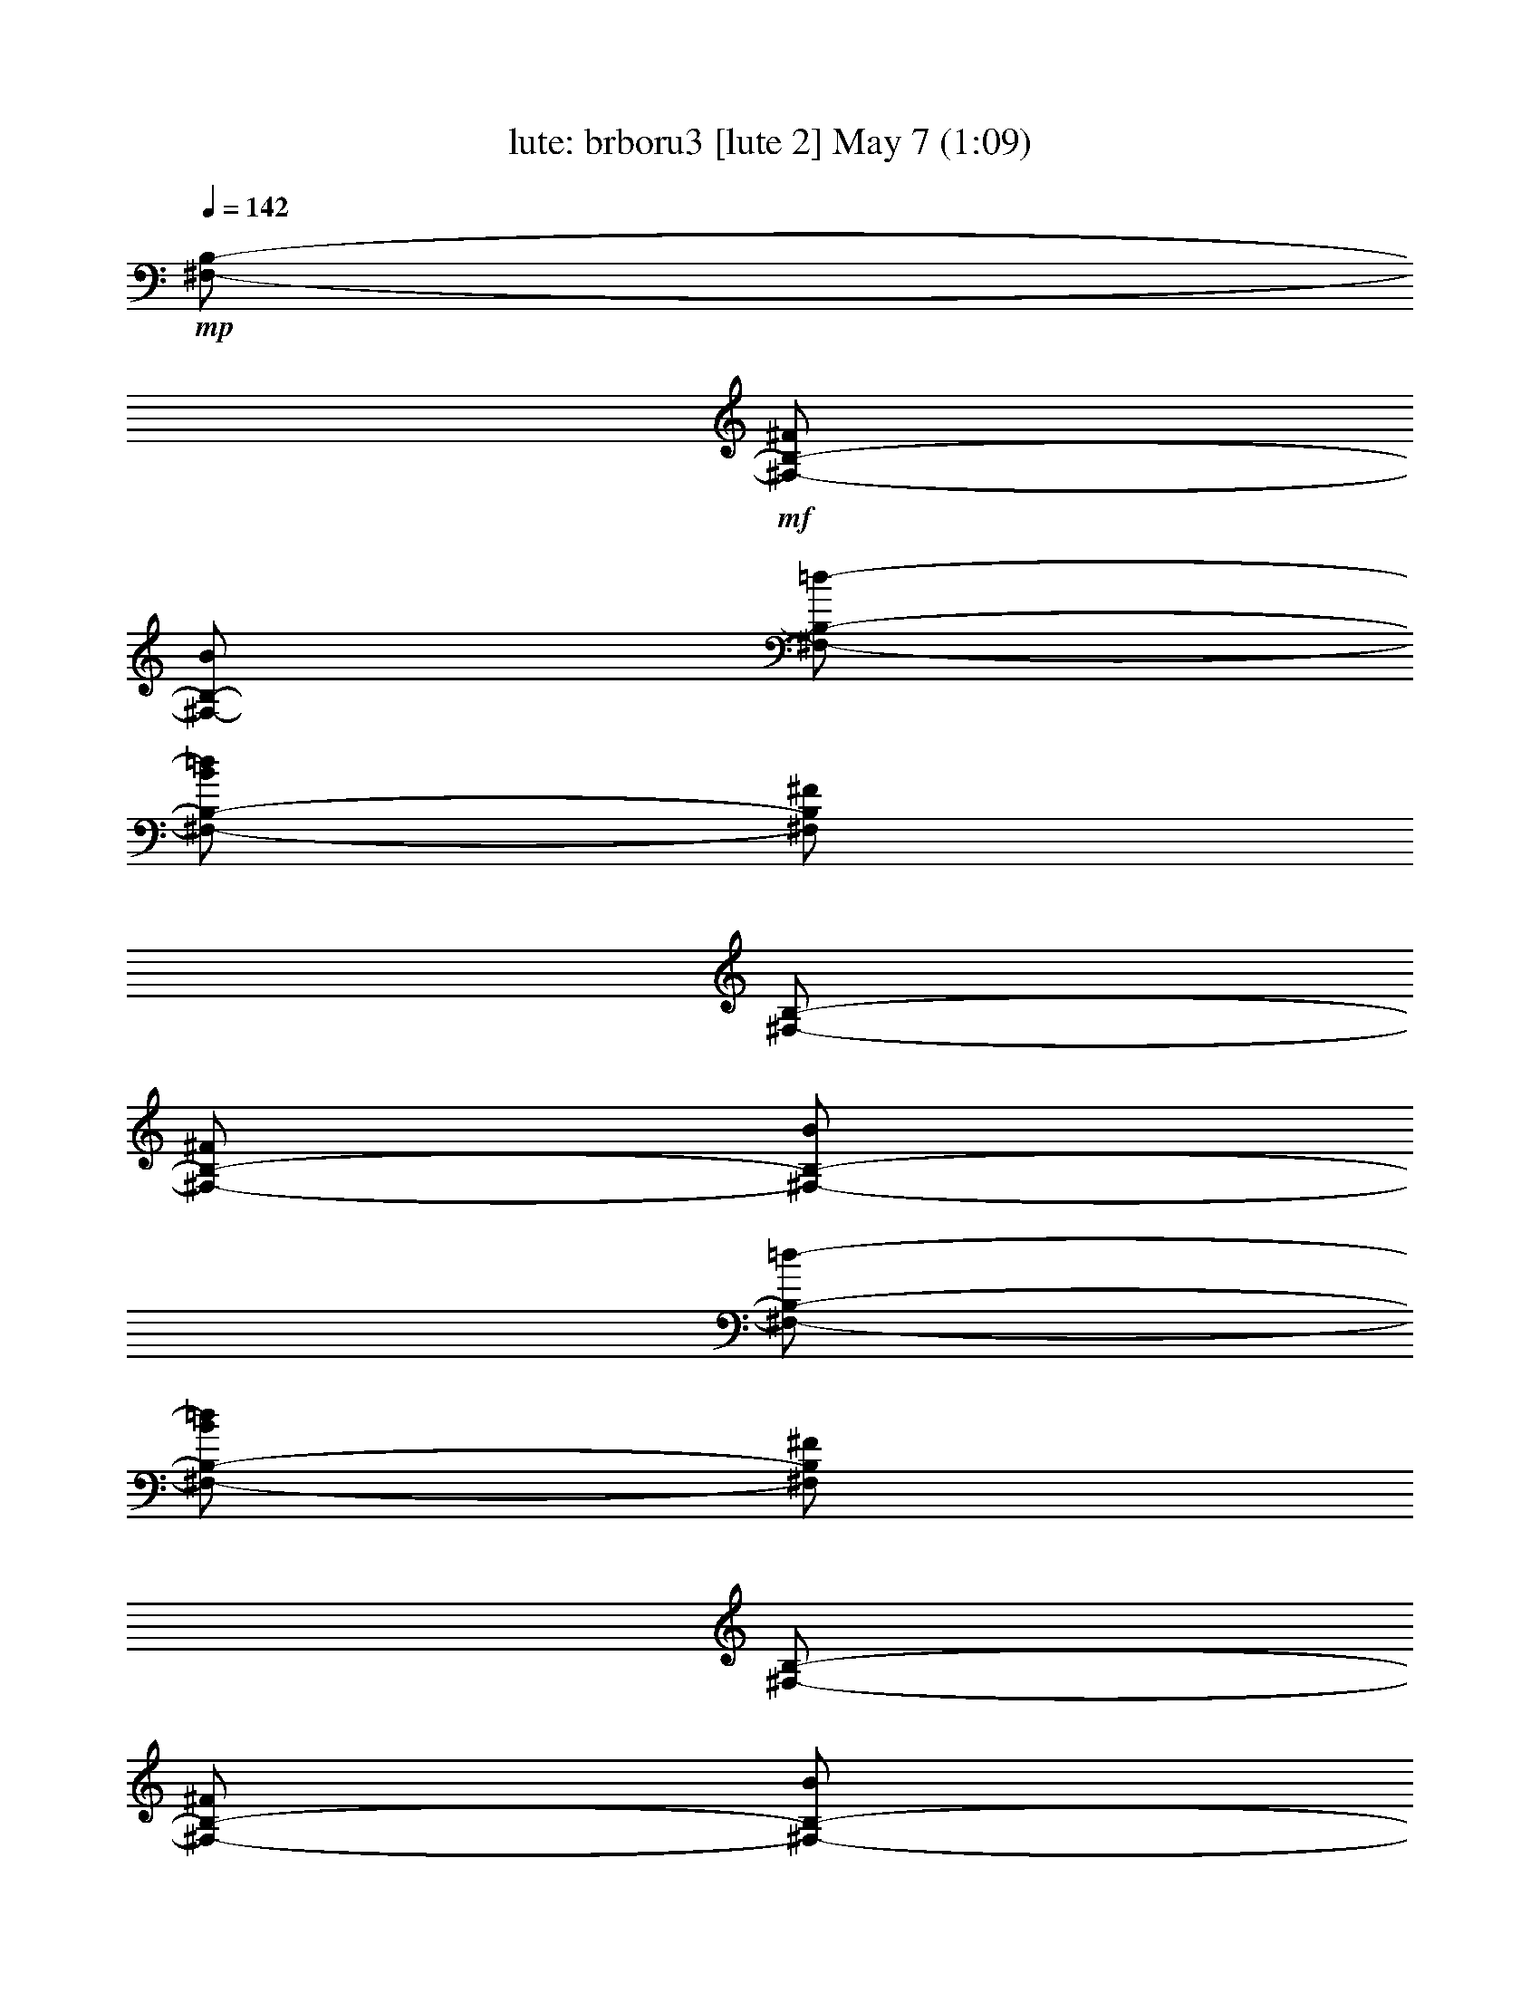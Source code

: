 %  brboru3
%  conversion by morganfey
%  http://fefeconv.mirar.org/?filter_user=morganfey&view=all
%  7 May 3:45
%  using Firefern's ABC converter
%  
%  Artist: Traditional
%  Mood: irish, bardy, 
%  
%  Playing multipart files:
%    /play <filename> <part> sync
%  example:
%  pippin does:  /play weargreen 2 sync
%  samwise does: /play weargreen 3 sync
%  pippin does:  /playstart
%  
%  If you want to play a solo piece, skip the sync and it will start without /playstart.
%  
%  
%  Recommended solo or ensemble configurations (instrument/file):
%  duo: lute/brboru2:4 - harp/brboru2:5
%  trio: lute/brboru2:1 - harp/brboru2:2 - theorbo/brboru2:3
%  

X:4
T: lute: brboru3 [lute 2] May 7 (1:09)
Z: Transcribed by Firefern's ABC sequencer
%  Transcribed for Lord of the Rings Online playing
%  Transpose: 0 (0 octaves)
%  Tempo factor: 100%
L: 1/4
K: C
Q: 1/4=142
+mp+ [^F,/2-B,/2-]
+mf+ [^F,/2-B,/2-^F/2]
[^F,/2-B,/2-B/2]
[^F,/2-B,/2-=d/2-]
[^F,/2-B,/2-B/2=d/2]
[^F,/2B,/2^F/2]
[^F,/2-B,/2-]
[^F,/2-B,/2-^F/2]
[^F,/2-B,/2-B/2]
[^F,/2-B,/2-=d/2-]
[^F,/2-B,/2-B/2=d/2]
[^F,/2B,/2^F/2]
[^F,/2-B,/2-]
[^F,/2-B,/2-^F/2]
[^F,/2-B,/2-B/2]
[^F,/2-B,/2-=d/2-]
[^F,/2-B,/2-B/2=d/2]
[^F,/2B,/2^F/2]
[^F,/2-B,/2-]
[^F,/2-B,/2-^F/2]
[^F,/2-B,/2-B/2]
[^F,/2-B,/2-=d/2-]
[^F,/2-B,/2-B/2=d/2]
+f+ [^F,/2B,/2^F/2B/2^f/2]
[^F,/2-B,/2-^F/2=d/2-]
[^F,/4-B,/4-^F/4=d/4]
[^F,/4-B,/4-^F/4^c/4]
[^F,/2-B,/2-^F/2B/2]
[^F,/2-B,/2-^F/2-B/2=d/2-]
[^F,/2-B,/2-^F/2B/2=d/2]
[^F,/2B,/2^F/2B/2^f/2]
[^F,/2-B,/2-^F/2=d/2-]
[^F,/4-B,/4-^F/4=d/4]
[^F,/4-B,/4-^F/4^c/4]
[^F,/2-B,/2-^F/2B/2]
[^F,/2-B,/2-^F/2-B/2=d/2-]
[^F,/2-B,/2-^F/2B/2=d/2]
[^F,/2B,/2^F/2=A/2e/2]
[E,/2-=A,/2-E/2-^c/2-]
[E,/4-=A,/4-^C/4-E/4^c/4]
[E,/4-=A,/4-^C/4E/4B/4]
[E,/2-=A,/2-E/2=A/2]
[E,/2-=A,/2-E/2=A/2-]
+mf+ [E,/2-=A,/2-E/2=A/2]
+f+ [E,/2=A,/2^C/2=A/2e/2]
[E,/2-=A,/2-E/2-^c/2-]
[E,/4-=A,/4-^C/4-E/4^c/4]
[E,/4-=A,/4-^C/4E/4B/4]
[E,/2-=A,/2-E/2=A/2]
[E,/2-=A,/2-E/2=A/2-]
+mf+ [E,/2-=A,/2-E/2=A/2]
+f+ [E,/2=A,/2^C/2B/2^f/2]
[^F,/2-B,/2-^F/2=d/2-]
[^F,/4-B,/4-^F/4=d/4]
[^F,/4-B,/4-^F/4^c/4]
[^F,/2-B,/2-^F/2B/2]
[^F,/2-B,/2-^F/2-B/2=d/2-]
[^F,/2-B,/2-^F/2B/2=d/2]
[^F,/2B,/2^F/2B/2^f/2]
[^F,/2-B,/2-^F/2=d/2-]
[^F,/4-B,/4-^F/4=d/4]
[^F,/4-B,/4-^F/4^c/4]
[^F,/2-B,/2-^F/2B/2]
[^F,/2-B,/2-^F/2-B/2=d/2-]
[^F,/2-B,/2-^F/2B/2-=d/2]
+mf+ [^F,/2B,/2^F/2B/2]
+f+ [^F,/2-B,/2-=D/2-^F/2B/2]
[^F,/2-B,/2-=D/2-^F/2=d/2]
[^F,/2B,/2=D/2B/2e/2]
[E,-=A,-^C-=d^f]
[E,/2=A,/2^C/2^c/2e/2]
[B,/2-^F/2B/2=d/2]
[B,/2=D/2^F/2B/2]
[B,/2^F/2B/2]
[^F,-B,-=D-^FB]
[^F,/2B,/2=D/2B/2^f/2]
[^F,/2-B,/2-^F/2=d/2-]
[^F,/4-B,/4-^F/4=d/4]
[^F,/4-B,/4-^F/4^c/4]
[^F,/2-B,/2-^F/2B/2]
[^F,/2-B,/2-^F/2-B/2=d/2-]
[^F,/2-B,/2-^F/2B/2=d/2]
[^F,/2B,/2^F/2B/2^f/2]
[^F,/2-B,/2-^F/2=d/2-]
[^F,/4-B,/4-^F/4=d/4]
[^F,/4-B,/4-^F/4^c/4]
[^F,/2-B,/2-^F/2B/2]
[^F,/2-B,/2-^F/2-B/2=d/2-]
[^F,/2-B,/2-^F/2B/2=d/2]
[^F,/2B,/2^F/2=A/2e/2]
[E,/2-=A,/2-E/2-^c/2-]
[E,/4-=A,/4-^C/4-E/4^c/4]
[E,/4-=A,/4-^C/4E/4B/4]
[E,/2-=A,/2-E/2=A/2]
[E,/2-=A,/2-E/2=A/2-]
+mf+ [E,/2-=A,/2-E/2=A/2]
+f+ [E,/2=A,/2^C/2=A/2e/2]
[E,/2-=A,/2-E/2-^c/2-]
[E,/4-=A,/4-^C/4-E/4^c/4]
[E,/4-=A,/4-^C/4E/4B/4]
[E,/2-=A,/2-E/2=A/2]
[E,/2-=A,/2-E/2=A/2-]
+mf+ [E,/2-=A,/2-E/2=A/2]
+f+ [E,/2=A,/2^C/2B/2^f/2]
[^F,/2-B,/2-^F/2=d/2-]
[^F,/4-B,/4-^F/4=d/4]
[^F,/4-B,/4-^F/4^c/4]
[^F,/2-B,/2-^F/2B/2]
[^F,/2-B,/2-^F/2-B/2=d/2-]
[^F,/2-B,/2-^F/2B/2=d/2]
[^F,/2B,/2^F/2B/2^f/2]
[^F,/2-B,/2-^F/2=d/2-]
[^F,/4-B,/4-^F/4=d/4]
[^F,/4-B,/4-^F/4^c/4]
[^F,/2-B,/2-^F/2B/2]
[^F,/2-B,/2-^F/2-B/2=d/2-]
[^F,/2-B,/2-^F/2B/2-=d/2]
+mf+ [^F,/2B,/2^F/2B/2]
+f+ [^F,/2-B,/2-=D/2-^F/2B/2]
[^F,/2-B,/2-=D/2-^F/2=d/2]
[^F,/2B,/2=D/2B/2e/2]
[E,-=A,-^C-=d^f]
[E,/2=A,/2^C/2^c/2e/2]
[B,/2-^F/2B/2=d/2]
[B,/2=D/2^F/2B/2]
[B,/2^F/2B/2]
[^F,3/2B,3/2=D3/2^F3/2B3/2]
[=D,/2-=A,/2-=D/2=A/2]
[=D,/2-=A,/2-=D/2-^F/2=d/2]
[=D,/2-=A,/2=D/2-^F/2=A/2e/2]
[=D,/2-=A,/2-=D/2=d/2-^f/2-]
[=D,/2-=A,/2-=D/2-=d/2^f/2]
[=D,/2=A,/2=D/2^F/2=A/2e/2]
[=D,/2-=A,/2-=D/2=d/2-^f/2-]
[=D,/2-=A,/2-=D/2-=d/2^f/2]
[=D,/2-=A,/2=D/2-^F/2=A/2e/2]
[=D,/2-=A,/2-=D/2=d/2-^f/2-]
[=D,/2-=A,/2-=D/2-=d/2^f/2]
[=D,/2=A,/2=D/2^F/2=A/2e/2]
[=A,/2-^C/2E/2=A/2]
[=A,/2-^C/2E/2B/2]
[=A,/2E/2-=A/2^c/2]
[=A,/2-E/2-^c/2-e/2-]
[=A,/2-^C/2E/2^c/2e/2]
[=A,/2E/2=A/2^c/2]
[=A,/2-E/2-^c/2-e/2-]
[=A,/2-^C/2E/2^c/2e/2]
[=A,/2E/2-=A/2^c/2]
[=A,/2-E/2-^c/2-e/2-]
[=A,/2-^C/2E/2^c/2e/2]
[=A,/2E/2=A/2^c/2]
[B,/2-=D/2B/2]
[B,/2-=D/2-^F/2=d/2]
[B,/2=D/2-^F/2B/2e/2]
[B,/2-=D/2=d/2-^f/2-]
[B,/2-=D/2-=d/2^f/2]
[B,/2=D/2^F/2B/2e/2]
[B,/2-=D/2=d/2-^f/2-]
[B,/2-=D/2-=d/2^f/2]
[B,/2=D/2-^F/2B/2e/2]
[B,/2-=D/2=d/2-^f/2-]
[B,/2-=D/2-=d/2^f/2]
[B,/2=D/2^F/2B/2e/2]
[^F,/2-B,/2-=D/2-^F/2B/2]
[^F,/2-B,/2-=D/2-^F/2=d/2]
[^F,/2B,/2=D/2B/2e/2]
[E,-=A,-^C-=d^f]
[E,/2=A,/2^C/2^c/2e/2]
[B,/2-^F/2B/2=d/2]
[B,/2=D/2^F/2B/2]
[B,/2^F/2B/2]
[^F,3/2B,3/2=D3/2^F3/2B3/2]
[=D,/2-=A,/2-=D/2=A/2]
[=D,/2-=A,/2-=D/2-^F/2=d/2]
[=D,/2-=A,/2=D/2-^F/2=A/2e/2]
[=D,/2-=A,/2-=D/2=d/2-^f/2-]
[=D,/2-=A,/2-=D/2-=d/2^f/2]
[=D,/2=A,/2=D/2^F/2=A/2e/2]
[=D,/2-=A,/2-=D/2=d/2-^f/2-]
[=D,/2-=A,/2-=D/2-=d/2^f/2]
[=D,/2-=A,/2=D/2-^F/2=A/2e/2]
[=D,/2-=A,/2-=D/2=d/2-^f/2-]
[=D,/2-=A,/2-=D/2-=d/2^f/2]
[=D,/2=A,/2=D/2^F/2=A/2e/2]
[=A,/2-^C/2E/2=A/2]
[=A,/2-^C/2E/2B/2]
[=A,/2E/2-=A/2^c/2]
[=A,/2-E/2-^c/2-e/2-]
[=A,/2-^C/2E/2^c/2e/2]
[=A,/2E/2=A/2^c/2]
[=A,/2-E/2-^c/2-e/2-]
[=A,/2-^C/2E/2^c/2e/2]
[=A,/2E/2-=A/2^c/2]
[=A,/2-E/2-^c/2-e/2-]
[=A,/2-^C/2E/2^c/2e/2]
[=A,/2E/2=A/2^c/2]
[B,/2-=D/2B/2]
[B,/2-=D/2-^F/2=d/2]
[B,/2=D/2-^F/2B/2e/2]
[B,/2-=D/2=d/2-^f/2-]
[B,/2-=D/2-=d/2^f/2]
[B,/2=D/2^F/2B/2e/2]
[B,/2-=D/2=d/2-^f/2-]
[B,/2-=D/2-=d/2^f/2]
[B,/2=D/2-^F/2B/2e/2]
[B,/2-=D/2=d/2-^f/2-]
[B,/2-=D/2-=d/2^f/2]
[B,/2=D/2^F/2B/2e/2]
[^F,/2-B,/2-=D/2-^F/2B/2]
[^F,/2-B,/2-=D/2-^F/2=d/2]
[^F,/2B,/2=D/2B/2e/2]
[E,-=A,-^C-=d^f]
[E,/2=A,/2^C/2^c/2e/2]
[B,/2-^F/2B/2=d/2]
[B,/2=D/2^F/2B/2]
[B,/2^F/2B/2]
[^F,-B,-=D-^FB]
[^F,/2B,/2=D/2B/2^f/2]
[^F,/2-B,/2-^F/2=d/2-]
+mf+ [^F,/4-B,/4-^F/4-=d/4]
+f+ [^F,/4-B,/4-E/4^F/4^c/4]
[^F,/2-B,/2-=D/2B/2]
[^F,/2-B,/2-=d/2-^f/2-b/2-]
[^F,/2-B,/2-B/2=d/2^f/2b/2]
[^F,/2B,/2=D/2^F/2B/2]
[^F,/2-B,/2-^F/2=d/2-]
+mf+ [^F,/4-B,/4-^F/4-=d/4]
+f+ [^F,/4-B,/4-E/4^F/4^c/4]
[^F,/2-B,/2-=D/2B/2]
[^F,/2-B,/2-=d/2-^f/2-b/2-]
[^F,/2-B,/2-B/2=d/2^f/2b/2]
[^F,/2B,/2=D/2^F/2B/2]
[E,/2-=A,/2-E/2-^c/2-]
[E,/4-=A,/4-^C/4-E/4^c/4]
[E,/4-=A,/4-^C/4=D/4B/4]
[E,/2-=A,/2-^C/2E/2=A/2]
[E,/2-=A,/2-=A/2-e/2-=a/2-]
[E,/2-=A,/2-E/2=A/2e/2=a/2]
[E,/2=A,/2^C/2=A/2]
[E,/2-=A,/2-E/2-^c/2-]
[E,/4-=A,/4-^C/4-E/4^c/4]
[E,/4-=A,/4-^C/4=D/4B/4]
[E,/2-=A,/2-^C/2E/2=A/2]
[E,/2-=A,/2-=A/2-e/2-=a/2-]
[E,/2-=A,/2-E/2=A/2e/2=a/2]
[E,/2=A,/2^C/2=D/2B/2]
[^F,/2-B,/2-^F/2=d/2-]
+mf+ [^F,/4-B,/4-^F/4-=d/4]
+f+ [^F,/4-B,/4-E/4^F/4^c/4]
[^F,/2-B,/2-=D/2B/2]
[^F,/2-B,/2-=d/2-^f/2-b/2-]
[^F,/2-B,/2-B/2=d/2^f/2b/2]
[^F,/2B,/2=D/2^F/2B/2]
[^F,/2-B,/2-^F/2=d/2-]
+mf+ [^F,/4-B,/4-^F/4-=d/4]
+f+ [^F,/4-B,/4-E/4^F/4^c/4]
[^F,/2-B,/2-=D/2B/2]
[^F,/2-B,/2-=d/2-^f/2-b/2-]
[^F,/2-B,/2-B/2=d/2^f/2-b/2-]
[^F,/2B,/2^F/2^f/2b/2]
[^F,/2-B,/2-=D/2-^F/2B/2]
[^F,/2-B,/2-=D/2-^F/2=d/2]
[^F,/2B,/2=D/2B/2e/2]
[E,-=A,-^C-=d^f]
[E,/2=A,/2^C/2^c/2e/2]
[B,/2-^F/2B/2=d/2]
[B,/2=D/2^F/2B/2]
[B,/2^F/2B/2]
[^F,-B,-=D-^FB]
[^F,/2B,/2=D/2B/2^f/2]
[^F,/2-B,/2-^F/2=d/2-]
+mf+ [^F,/4-B,/4-^F/4-=d/4]
+f+ [^F,/4-B,/4-E/4^F/4^c/4]
[^F,/2-B,/2-=D/2B/2]
[^F,/2-B,/2-=d/2-^f/2-b/2-]
[^F,/2-B,/2-B/2=d/2^f/2b/2]
[^F,/2B,/2=D/2^F/2B/2]
[^F,/2-B,/2-^F/2=d/2-]
+mf+ [^F,/4-B,/4-^F/4-=d/4]
+f+ [^F,/4-B,/4-E/4^F/4^c/4]
[^F,/2-B,/2-=D/2B/2]
[^F,/2-B,/2-=d/2-^f/2-b/2-]
[^F,/2-B,/2-B/2=d/2^f/2b/2]
[^F,/2B,/2=D/2^F/2B/2]
[E,/2-=A,/2-E/2-^c/2-]
[E,/4-=A,/4-^C/4-E/4^c/4]
[E,/4-=A,/4-^C/4=D/4B/4]
[E,/2-=A,/2-^C/2E/2=A/2]
[E,/2-=A,/2-=A/2-e/2-=a/2-]
[E,/2-=A,/2-E/2=A/2e/2=a/2]
[E,/2=A,/2^C/2=A/2]
[E,/2-=A,/2-E/2-^c/2-]
[E,/4-=A,/4-^C/4-E/4^c/4]
[E,/4-=A,/4-^C/4=D/4B/4]
[E,/2-=A,/2-^C/2E/2=A/2]
[E,/2-=A,/2-=A/2-e/2-=a/2-]
[E,/2-=A,/2-E/2=A/2e/2=a/2]
[E,/2=A,/2^C/2=D/2B/2]
[^F,/2-B,/2-^F/2=d/2-]
+mf+ [^F,/4-B,/4-^F/4-=d/4]
+f+ [^F,/4-B,/4-E/4^F/4^c/4]
[^F,/2-B,/2-=D/2B/2]
[^F,/2-B,/2-=d/2-^f/2-b/2-]
[^F,/2-B,/2-B/2=d/2^f/2b/2]
[^F,/2B,/2=D/2^F/2B/2]
[^F,/2-B,/2-^F/2=d/2-]
+mf+ [^F,/4-B,/4-^F/4-=d/4]
+f+ [^F,/4-B,/4-E/4^F/4^c/4]
[^F,/2-B,/2-=D/2B/2]
[^F,/2-B,/2-=d/2-^f/2-b/2-]
[^F,/2-B,/2-B/2=d/2^f/2-b/2-]
[^F,/2B,/2^F/2^f/2b/2]
[^F,/2-B,/2-=D/2-^F/2B/2]
[^F,/2-B,/2-=D/2-^F/2=d/2]
[^F,/2B,/2=D/2B/2e/2]
[E,-=A,-^C-=d^f]
[E,/2=A,/2^C/2^c/2e/2]
[B,/2-^F/2B/2=d/2]
[B,/2=D/2^F/2B/2]
[B,/2^F/2B/2]
[^F,15/2B,15/2=D15/2^F15/2B15/2]


X:5
T: harp: brboru3 [harp 2] May 7 (1:09)
Z: Transcribed by Firefern's ABC sequencer
%  Transcribed for Lord of the Rings Online playing
%  Transpose: 0 (0 octaves)
%  Tempo factor: 100%
L: 1/4
K: C
Q: 1/4=142
+mp+ [^F,/2-B,/2-]
+mf+ [^F,/2-B,/2-^F/2]
[^F,/2-B,/2-B/2]
[^F,/2-B,/2-=d/2-]
[^F,/2-B,/2-B/2=d/2]
[^F,/2B,/2^F/2]
[^F,/2-B,/2-]
[^F,/2-B,/2-^F/2]
[^F,/2-B,/2-B/2]
[^F,/2-B,/2-=d/2-]
[^F,/2-B,/2-B/2=d/2]
[^F,/2B,/2^F/2]
[^F,/2-B,/2-]
[^F,/2-B,/2-^F/2]
[^F,/2-B,/2-B/2]
[^F,/2-B,/2-=d/2-]
[^F,/2-B,/2-B/2=d/2]
[^F,/2B,/2^F/2]
[^F,/2-B,/2-]
[^F,/2-B,/2-^F/2]
[^F,/2-B,/2-B/2]
[^F,/2-B,/2-=d/2-]
[^F,/2-B,/2-B/2=d/2]
+f+ [^F,/2B,/2^F/2B/2^f/2]
[^F,/2-B,/2-^F/2=d/2-]
[^F,/4-B,/4-^F/4=d/4]
[^F,/4-B,/4-^F/4^c/4]
[^F,/2-B,/2-^F/2B/2]
[^F,/2-B,/2-^F/2-B/2=d/2-]
[^F,/2-B,/2-^F/2B/2=d/2]
[^F,/2B,/2^F/2B/2^f/2]
[^F,/2-B,/2-^F/2=d/2-]
[^F,/4-B,/4-^F/4=d/4]
[^F,/4-B,/4-^F/4^c/4]
[^F,/2-B,/2-^F/2B/2]
[^F,/2-B,/2-^F/2-B/2=d/2-]
[^F,/2-B,/2-^F/2B/2=d/2]
[^F,/2B,/2^F/2=A/2e/2]
[E,/2-=A,/2-E/2-^c/2-]
[E,/4-=A,/4-^C/4-E/4^c/4]
[E,/4-=A,/4-^C/4E/4B/4]
[E,/2-=A,/2-E/2=A/2]
[E,/2-=A,/2-E/2=A/2-]
+mf+ [E,/2-=A,/2-E/2=A/2]
+f+ [E,/2=A,/2^C/2=A/2e/2]
[E,/2-=A,/2-E/2-^c/2-]
[E,/4-=A,/4-^C/4-E/4^c/4]
[E,/4-=A,/4-^C/4E/4B/4]
[E,/2-=A,/2-E/2=A/2]
[E,/2-=A,/2-E/2=A/2-]
+mf+ [E,/2-=A,/2-E/2=A/2]
+f+ [E,/2=A,/2^C/2B/2^f/2]
[^F,/2-B,/2-^F/2=d/2-]
[^F,/4-B,/4-^F/4=d/4]
[^F,/4-B,/4-^F/4^c/4]
[^F,/2-B,/2-^F/2B/2]
[^F,/2-B,/2-^F/2-B/2=d/2-]
[^F,/2-B,/2-^F/2B/2=d/2]
[^F,/2B,/2^F/2B/2^f/2]
[^F,/2-B,/2-^F/2=d/2-]
[^F,/4-B,/4-^F/4=d/4]
[^F,/4-B,/4-^F/4^c/4]
[^F,/2-B,/2-^F/2B/2]
[^F,/2-B,/2-^F/2-B/2=d/2-]
[^F,/2-B,/2-^F/2B/2-=d/2]
+mf+ [^F,/2B,/2^F/2B/2]
+f+ [^F,/2-B,/2-=D/2-^F/2B/2]
[^F,/2-B,/2-=D/2-^F/2=d/2]
[^F,/2B,/2=D/2B/2e/2]
[E,-=A,-^C-=d^f]
[E,/2=A,/2^C/2^c/2e/2]
[B,/2-^F/2B/2=d/2]
[B,/2=D/2^F/2B/2]
[B,/2^F/2B/2]
[^F,-B,-=D-^FB]
[^F,/2B,/2=D/2B/2^f/2]
[^F,/2-B,/2-^F/2=d/2-]
[^F,/4-B,/4-^F/4=d/4]
[^F,/4-B,/4-^F/4^c/4]
[^F,/2-B,/2-^F/2B/2]
[^F,/2-B,/2-^F/2-B/2=d/2-]
[^F,/2-B,/2-^F/2B/2=d/2]
[^F,/2B,/2^F/2B/2^f/2]
[^F,/2-B,/2-^F/2=d/2-]
[^F,/4-B,/4-^F/4=d/4]
[^F,/4-B,/4-^F/4^c/4]
[^F,/2-B,/2-^F/2B/2]
[^F,/2-B,/2-^F/2-B/2=d/2-]
[^F,/2-B,/2-^F/2B/2=d/2]
[^F,/2B,/2^F/2=A/2e/2]
[E,/2-=A,/2-E/2-^c/2-]
[E,/4-=A,/4-^C/4-E/4^c/4]
[E,/4-=A,/4-^C/4E/4B/4]
[E,/2-=A,/2-E/2=A/2]
[E,/2-=A,/2-E/2=A/2-]
+mf+ [E,/2-=A,/2-E/2=A/2]
+f+ [E,/2=A,/2^C/2=A/2e/2]
[E,/2-=A,/2-E/2-^c/2-]
[E,/4-=A,/4-^C/4-E/4^c/4]
[E,/4-=A,/4-^C/4E/4B/4]
[E,/2-=A,/2-E/2=A/2]
[E,/2-=A,/2-E/2=A/2-]
+mf+ [E,/2-=A,/2-E/2=A/2]
+f+ [E,/2=A,/2^C/2B/2^f/2]
[^F,/2-B,/2-^F/2=d/2-]
[^F,/4-B,/4-^F/4=d/4]
[^F,/4-B,/4-^F/4^c/4]
[^F,/2-B,/2-^F/2B/2]
[^F,/2-B,/2-^F/2-B/2=d/2-]
[^F,/2-B,/2-^F/2B/2=d/2]
[^F,/2B,/2^F/2B/2^f/2]
[^F,/2-B,/2-^F/2=d/2-]
[^F,/4-B,/4-^F/4=d/4]
[^F,/4-B,/4-^F/4^c/4]
[^F,/2-B,/2-^F/2B/2]
[^F,/2-B,/2-^F/2-B/2=d/2-]
[^F,/2-B,/2-^F/2B/2-=d/2]
+mf+ [^F,/2B,/2^F/2B/2]
+f+ [^F,/2-B,/2-=D/2-^F/2B/2]
[^F,/2-B,/2-=D/2-^F/2=d/2]
[^F,/2B,/2=D/2B/2e/2]
[E,-=A,-^C-=d^f]
[E,/2=A,/2^C/2^c/2e/2]
[B,/2-^F/2B/2=d/2]
[B,/2=D/2^F/2B/2]
[B,/2^F/2B/2]
[^F,3/2B,3/2=D3/2^F3/2B3/2]
[=D,/2-=A,/2-=D/2=A/2]
[=D,/2-=A,/2-=D/2-^F/2=d/2]
[=D,/2-=A,/2=D/2-^F/2=A/2e/2]
[=D,/2-=A,/2-=D/2=d/2-^f/2-]
[=D,/2-=A,/2-=D/2-=d/2^f/2]
[=D,/2=A,/2=D/2^F/2=A/2e/2]
[=D,/2-=A,/2-=D/2=d/2-^f/2-]
[=D,/2-=A,/2-=D/2-=d/2^f/2]
[=D,/2-=A,/2=D/2-^F/2=A/2e/2]
[=D,/2-=A,/2-=D/2=d/2-^f/2-]
[=D,/2-=A,/2-=D/2-=d/2^f/2]
[=D,/2=A,/2=D/2^F/2=A/2e/2]
[=A,/2-^C/2E/2=A/2]
[=A,/2-^C/2E/2B/2]
[=A,/2E/2-=A/2^c/2]
[=A,/2-E/2-^c/2-e/2-]
[=A,/2-^C/2E/2^c/2e/2]
[=A,/2E/2=A/2^c/2]
[=A,/2-E/2-^c/2-e/2-]
[=A,/2-^C/2E/2^c/2e/2]
[=A,/2E/2-=A/2^c/2]
[=A,/2-E/2-^c/2-e/2-]
[=A,/2-^C/2E/2^c/2e/2]
[=A,/2E/2=A/2^c/2]
[B,/2-=D/2B/2]
[B,/2-=D/2-^F/2=d/2]
[B,/2=D/2-^F/2B/2e/2]
[B,/2-=D/2=d/2-^f/2-]
[B,/2-=D/2-=d/2^f/2]
[B,/2=D/2^F/2B/2e/2]
[B,/2-=D/2=d/2-^f/2-]
[B,/2-=D/2-=d/2^f/2]
[B,/2=D/2-^F/2B/2e/2]
[B,/2-=D/2=d/2-^f/2-]
[B,/2-=D/2-=d/2^f/2]
[B,/2=D/2^F/2B/2e/2]
[^F,/2-B,/2-=D/2-^F/2B/2]
[^F,/2-B,/2-=D/2-^F/2=d/2]
[^F,/2B,/2=D/2B/2e/2]
[E,-=A,-^C-=d^f]
[E,/2=A,/2^C/2^c/2e/2]
[B,/2-^F/2B/2=d/2]
[B,/2=D/2^F/2B/2]
[B,/2^F/2B/2]
[^F,3/2B,3/2=D3/2^F3/2B3/2]
[=D,/2-=A,/2-=D/2=A/2]
[=D,/2-=A,/2-=D/2-^F/2=d/2]
[=D,/2-=A,/2=D/2-^F/2=A/2e/2]
[=D,/2-=A,/2-=D/2=d/2-^f/2-]
[=D,/2-=A,/2-=D/2-=d/2^f/2]
[=D,/2=A,/2=D/2^F/2=A/2e/2]
[=D,/2-=A,/2-=D/2=d/2-^f/2-]
[=D,/2-=A,/2-=D/2-=d/2^f/2]
[=D,/2-=A,/2=D/2-^F/2=A/2e/2]
[=D,/2-=A,/2-=D/2=d/2-^f/2-]
[=D,/2-=A,/2-=D/2-=d/2^f/2]
[=D,/2=A,/2=D/2^F/2=A/2e/2]
[=A,/2-^C/2E/2=A/2]
[=A,/2-^C/2E/2B/2]
[=A,/2E/2-=A/2^c/2]
[=A,/2-E/2-^c/2-e/2-]
[=A,/2-^C/2E/2^c/2e/2]
[=A,/2E/2=A/2^c/2]
[=A,/2-E/2-^c/2-e/2-]
[=A,/2-^C/2E/2^c/2e/2]
[=A,/2E/2-=A/2^c/2]
[=A,/2-E/2-^c/2-e/2-]
[=A,/2-^C/2E/2^c/2e/2]
[=A,/2E/2=A/2^c/2]
[B,/2-=D/2B/2]
[B,/2-=D/2-^F/2=d/2]
[B,/2=D/2-^F/2B/2e/2]
[B,/2-=D/2=d/2-^f/2-]
[B,/2-=D/2-=d/2^f/2]
[B,/2=D/2^F/2B/2e/2]
[B,/2-=D/2=d/2-^f/2-]
[B,/2-=D/2-=d/2^f/2]
[B,/2=D/2-^F/2B/2e/2]
[B,/2-=D/2=d/2-^f/2-]
[B,/2-=D/2-=d/2^f/2]
[B,/2=D/2^F/2B/2e/2]
[^F,/2-B,/2-=D/2-^F/2B/2]
[^F,/2-B,/2-=D/2-^F/2=d/2]
[^F,/2B,/2=D/2B/2e/2]
[E,-=A,-^C-=d^f]
[E,/2=A,/2^C/2^c/2e/2]
[B,/2-^F/2B/2=d/2]
[B,/2=D/2^F/2B/2]
[B,/2^F/2B/2]
[^F,-B,-=D-^FB]
[^F,/2B,/2=D/2B/2^f/2]
[^F,/2-B,/2-^F/2=d/2-]
+mf+ [^F,/4-B,/4-^F/4-=d/4]
+f+ [^F,/4-B,/4-E/4^F/4^c/4]
[^F,/2-B,/2-=D/2B/2]
[^F,/2-B,/2-=d/2-^f/2-b/2-]
[^F,/2-B,/2-B/2=d/2^f/2b/2]
[^F,/2B,/2=D/2^F/2B/2]
[^F,/2-B,/2-^F/2=d/2-]
+mf+ [^F,/4-B,/4-^F/4-=d/4]
+f+ [^F,/4-B,/4-E/4^F/4^c/4]
[^F,/2-B,/2-=D/2B/2]
[^F,/2-B,/2-=d/2-^f/2-b/2-]
[^F,/2-B,/2-B/2=d/2^f/2b/2]
[^F,/2B,/2=D/2^F/2B/2]
[E,/2-=A,/2-E/2-^c/2-]
[E,/4-=A,/4-^C/4-E/4^c/4]
[E,/4-=A,/4-^C/4=D/4B/4]
[E,/2-=A,/2-^C/2E/2=A/2]
[E,/2-=A,/2-=A/2-e/2-=a/2-]
[E,/2-=A,/2-E/2=A/2e/2=a/2]
[E,/2=A,/2^C/2=A/2]
[E,/2-=A,/2-E/2-^c/2-]
[E,/4-=A,/4-^C/4-E/4^c/4]
[E,/4-=A,/4-^C/4=D/4B/4]
[E,/2-=A,/2-^C/2E/2=A/2]
[E,/2-=A,/2-=A/2-e/2-=a/2-]
[E,/2-=A,/2-E/2=A/2e/2=a/2]
[E,/2=A,/2^C/2=D/2B/2]
[^F,/2-B,/2-^F/2=d/2-]
+mf+ [^F,/4-B,/4-^F/4-=d/4]
+f+ [^F,/4-B,/4-E/4^F/4^c/4]
[^F,/2-B,/2-=D/2B/2]
[^F,/2-B,/2-=d/2-^f/2-b/2-]
[^F,/2-B,/2-B/2=d/2^f/2b/2]
[^F,/2B,/2=D/2^F/2B/2]
[^F,/2-B,/2-^F/2=d/2-]
+mf+ [^F,/4-B,/4-^F/4-=d/4]
+f+ [^F,/4-B,/4-E/4^F/4^c/4]
[^F,/2-B,/2-=D/2B/2]
[^F,/2-B,/2-=d/2-^f/2-b/2-]
[^F,/2-B,/2-B/2=d/2^f/2-b/2-]
[^F,/2B,/2^F/2^f/2b/2]
[^F,/2-B,/2-=D/2-^F/2B/2]
[^F,/2-B,/2-=D/2-^F/2=d/2]
[^F,/2B,/2=D/2B/2e/2]
[E,-=A,-^C-=d^f]
[E,/2=A,/2^C/2^c/2e/2]
[B,/2-^F/2B/2=d/2]
[B,/2=D/2^F/2B/2]
[B,/2^F/2B/2]
[^F,-B,-=D-^FB]
[^F,/2B,/2=D/2B/2^f/2]
[^F,/2-B,/2-^F/2=d/2-]
+mf+ [^F,/4-B,/4-^F/4-=d/4]
+f+ [^F,/4-B,/4-E/4^F/4^c/4]
[^F,/2-B,/2-=D/2B/2]
[^F,/2-B,/2-=d/2-^f/2-b/2-]
[^F,/2-B,/2-B/2=d/2^f/2b/2]
[^F,/2B,/2=D/2^F/2B/2]
[^F,/2-B,/2-^F/2=d/2-]
+mf+ [^F,/4-B,/4-^F/4-=d/4]
+f+ [^F,/4-B,/4-E/4^F/4^c/4]
[^F,/2-B,/2-=D/2B/2]
[^F,/2-B,/2-=d/2-^f/2-b/2-]
[^F,/2-B,/2-B/2=d/2^f/2b/2]
[^F,/2B,/2=D/2^F/2B/2]
[E,/2-=A,/2-E/2-^c/2-]
[E,/4-=A,/4-^C/4-E/4^c/4]
[E,/4-=A,/4-^C/4=D/4B/4]
[E,/2-=A,/2-^C/2E/2=A/2]
[E,/2-=A,/2-=A/2-e/2-=a/2-]
[E,/2-=A,/2-E/2=A/2e/2=a/2]
[E,/2=A,/2^C/2=A/2]
[E,/2-=A,/2-E/2-^c/2-]
[E,/4-=A,/4-^C/4-E/4^c/4]
[E,/4-=A,/4-^C/4=D/4B/4]
[E,/2-=A,/2-^C/2E/2=A/2]
[E,/2-=A,/2-=A/2-e/2-=a/2-]
[E,/2-=A,/2-E/2=A/2e/2=a/2]
[E,/2=A,/2^C/2=D/2B/2]
[^F,/2-B,/2-^F/2=d/2-]
+mf+ [^F,/4-B,/4-^F/4-=d/4]
+f+ [^F,/4-B,/4-E/4^F/4^c/4]
[^F,/2-B,/2-=D/2B/2]
[^F,/2-B,/2-=d/2-^f/2-b/2-]
[^F,/2-B,/2-B/2=d/2^f/2b/2]
[^F,/2B,/2=D/2^F/2B/2]
[^F,/2-B,/2-^F/2=d/2-]
+mf+ [^F,/4-B,/4-^F/4-=d/4]
+f+ [^F,/4-B,/4-E/4^F/4^c/4]
[^F,/2-B,/2-=D/2B/2]
[^F,/2-B,/2-=d/2-^f/2-b/2-]
[^F,/2-B,/2-B/2=d/2^f/2-b/2-]
[^F,/2B,/2^F/2^f/2b/2]
[^F,/2-B,/2-=D/2-^F/2B/2]
[^F,/2-B,/2-=D/2-^F/2=d/2]
[^F,/2B,/2=D/2B/2e/2]
[E,-=A,-^C-=d^f]
[E,/2=A,/2^C/2^c/2e/2]
[B,/2-^F/2B/2=d/2]
[B,/2=D/2^F/2B/2]
[B,/2^F/2B/2]
[^F,15/2B,15/2=D15/2^F15/2B15/2]


